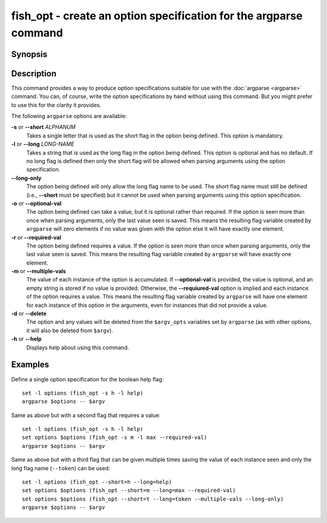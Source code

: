 .. _cmd-fish_opt:

fish_opt - create an option specification for the argparse command
==================================================================

Synopsis
--------

.. synopsis::

    fish_opt -s ALPHANUM [-l LONG-NAME] [-ormd] [--long-only]
    fish_opt --help

Description
-----------

This command provides a way to produce option specifications suitable for use with the :doc:`argparse <argparse>` command. You can, of course, write the option specifications by hand without using this command. But you might prefer to use this for the clarity it provides.

The following ``argparse`` options are available:

**-s** or **--short** *ALPHANUM*
    Takes a single letter that is used as the short flag in the option being defined. This option is mandatory.

**-l** or **--long** *LONG-NAME*
    Takes a string that is used as the long flag in the option being defined. This option is optional and has no default. If no long flag is defined then only the short flag will be allowed when parsing arguments using the option specification.

**--long-only**
    The option being defined will only allow the long flag name to be used. The short flag name must still be defined (i.e., **--short** must be specified) but it cannot be used when parsing arguments using this option specification.

**-o** or **--optional-val**
    The option being defined can take a value, but it is optional rather than required. If the option is seen more than once when parsing arguments, only the last value seen is saved. This means the resulting flag variable created by ``argparse`` will zero elements if no value was given with the option else it will have exactly one element.

**-r** or **--required-val**
    The option being defined requires a value. If the option is seen more than once when parsing arguments, only the last value seen is saved. This means the resulting flag variable created by ``argparse`` will have exactly one element.

**-m** or **--multiple-vals**
    The value of each instance of the option is accumulated. If **--optional-val** is provided, the value is optional, and an empty string is stored if no value is provided. Otherwise, the **--requiured-val** option is implied and each instance of the option requires a value. This means the resulting flag variable created by ``argparse`` will have one element for each instance of this option in the arguments, even for instances that did not provide a value.

**-d** or **--delete**
    The option and any values will be deleted from the ``$argv_opts`` variables set by ``argparse``
    (as with other options, it will also be deleted from ``$argv``).

**-h** or **--help**
    Displays help about using this command.

Examples
--------

Define a single option specification for the boolean help flag:



::

    set -l options (fish_opt -s h -l help)
    argparse $options -- $argv


Same as above but with a second flag that requires a value:



::

    set -l options (fish_opt -s h -l help)
    set options $options (fish_opt -s m -l max --required-val)
    argparse $options -- $argv


Same as above but with a third flag that can be given multiple times saving the value of each instance seen and only the long flag name (``--token``) can be used:



::

    set -l options (fish_opt --short=h --long=help)
    set options $options (fish_opt --short=m --long=max --required-val)
    set options $options (fish_opt --short=t --long=token --multiple-vals --long-only)
    argparse $options -- $argv

